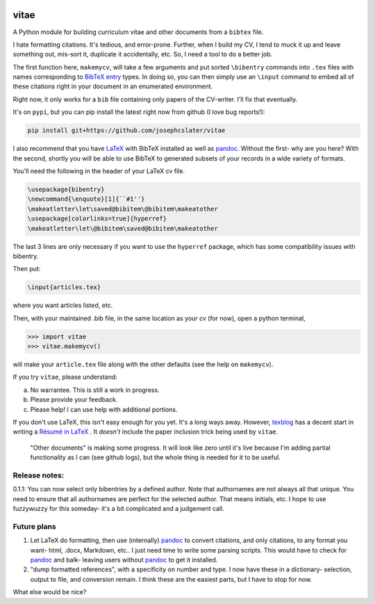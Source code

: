 
.. image:: http://pepy.tech/badge/vitae
   :target: http://pepy.tech/project/vitae
   :alt: PyPi Download stats

vitae
=====

A Python module for building curriculum vitae and other documents from a ``bibtex`` file.

I hate formatting citations. It's tedious, and error-prone. Further, when I build my CV, I tend to muck it up and leave something out, mis-sort it, duplicate it accidentally, etc. So, I need a tool to do a better job.

The first function here, ``makemycv``, will take a few arguments and put sorted ``\bibentry`` commands into ``.tex`` files with names corresponding to `BibTeX entry <https://en.wikibooks.org/wiki/LaTeX/Bibliography_Management#BibTeX>`_ types. In doing so, you can then simply use an ``\input`` command to embed all of these citations right in your document in an enumerated environment.

Right now, it only works for a ``bib`` file containing only papers of the CV-writer. I'll fix that eventually.

It's on ``pypi``, but you can pip install the latest right now from github (I love bug reports!):

.. code::

  pip install git+https://github.com/josephcslater/vitae

I also recommend that you have `LaTeX`_ with BibTeX installed as well as pandoc_. Without the first- why are you here? With the second, shortly you will be able to use BibTeX to generated subsets of your records in a wide variety of formats.

You'll need the following in the header of your LaTeX cv file.

.. code::

  \usepackage{bibentry}
  \newcommand{\enquote}[1]{``#1''}
  \makeatletter\let\saved@bibitem\@bibitem\makeatother
  \usepackage[colorlinks=true]{hyperref}
  \makeatletter\let\@bibitem\saved@bibitem\makeatother

The last 3 lines are only necessary if you want to use the ``hyperref`` package, which has some compatibility issues with bibentry.

Then put:

.. code::

  \input{articles.tex}

where you want articles listed, etc.

Then, with your maintained .bib file, in the same location as your cv (for now), open a python terminal,

.. code::

  >>> import vitae
  >>> vitae.makemycv()

will make your ``article.tex`` file along with the other defaults (see the help on ``makemycv``).

If you try ``vitae``, please understand:

a. No warrantee. This is still a work in progress.
b. Please provide your feedback.
c. Please help! I can use help with additional portions.

If you don't use LaTeX, this isn't easy enough for you yet. It's a long ways away. However, texblog_ has a decent start in writing a `Résumé in LaTeX`_ . It *doesn't* include the paper inclusion trick being used by ``vitae``.

 "Other documents" is making some progress. It will look like zero until it's live because I'm adding partial functionality as I can (see github logs), but the whole thing is needed for it to be useful.

Release notes:
--------------

0.1.1: You can now select only bibentries by a defined author. Note that authornames are not always all that unique. You need to ensure that all authornames are perfect for the selected author. That means initials, etc. I hope to use fuzzywuzzy for this someday- it's a bit complicated and a judgement call.


Future plans
------------

1. Let LaTeX do formatting, then use (internally) pandoc_ to convert citations, and only citations, to any format you want- html, .docx, Markdown, etc.. I just need time to write some parsing scripts. This would have to check for pandoc_ and balk- leaving users without pandoc_ to get it installed.

2. "dump formatted references", with a specificity on number and type. I now have these in a dictionary- selection, output to file, and conversion remain. I think these are the easiest parts, but I have to stop for now.

What else would be nice?

.. _pandoc: http://pandoc.org
.. _texblog: https://texblog.org
.. _`Résumé in LaTeX`: https://texblog.org/2012/04/25/writing-a-cv-in-latex/
.. _`LaTeX`: https://www.latex-tutorial.com/installation/
